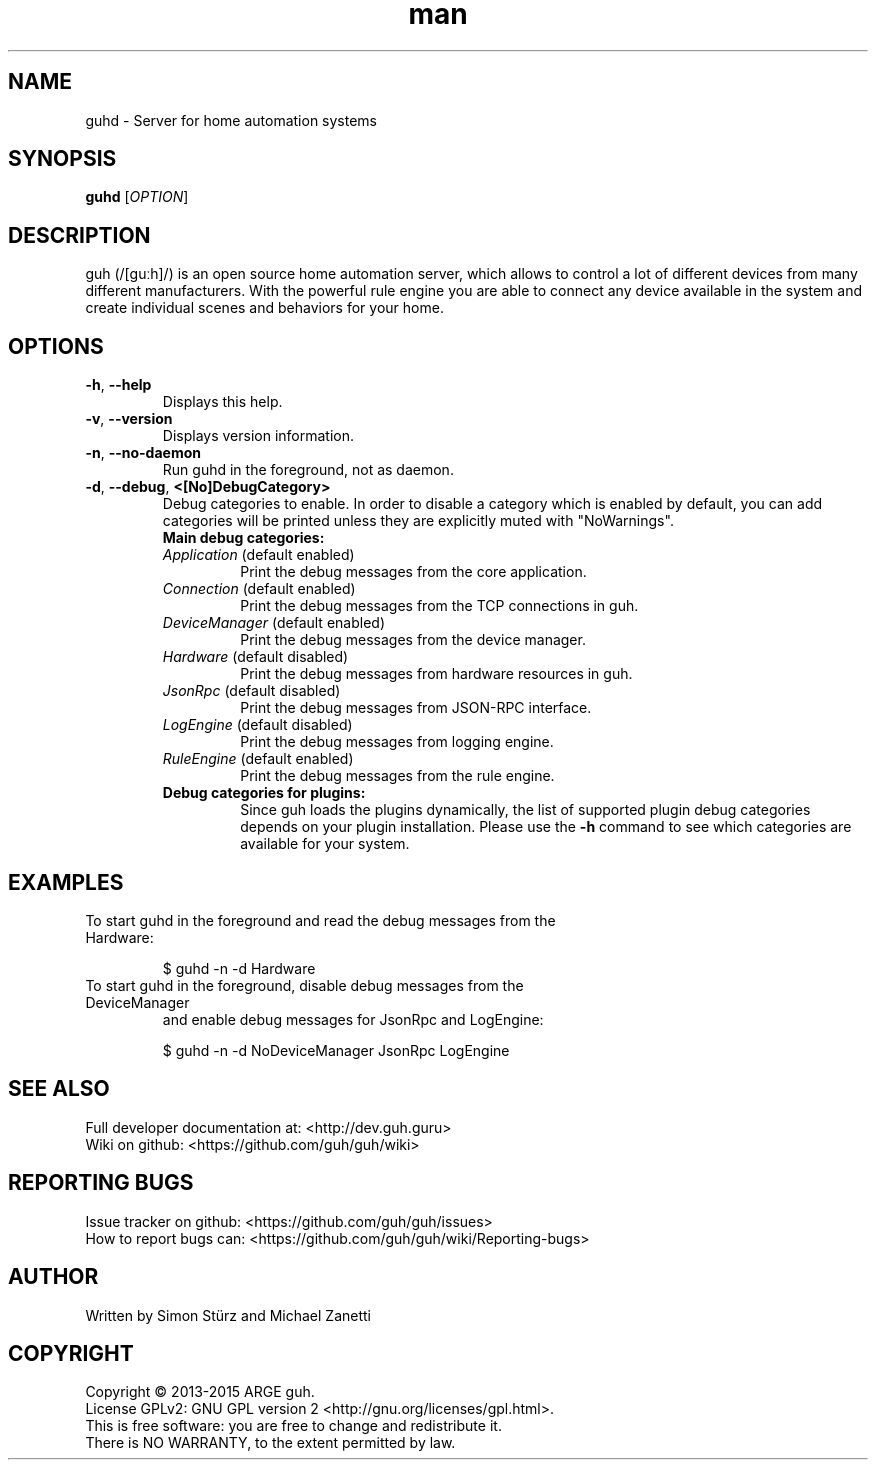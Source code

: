 .\" Manpage for guhd.
.\" Contact simon.stuerz@guh.guru to correct errors or typos.
.TH man 1 "June 2015" "1.1" "guhd man page"
.SH NAME
guhd \- Server for home automation systems
.SH SYNOPSIS
.B guhd
[\fIOPTION\fR]
.SH DESCRIPTION
guh (/[guːh]/) is an open source home automation server, which allows to
control a lot of different devices from many different manufacturers. 
With the powerful rule engine you are able to connect any device available in
the system and create individual scenes and behaviors for your home.
.SH OPTIONS
.TP 
\fB\-h\fR, \fB\-\-help\fR
Displays this help.
.TP
\fB\-v\fR, \fB\-\-version\fR
Displays version information.
.TP
\fB\-n\fR, \fB\-\-no\-daemon\fR
Run guhd in the foreground, not as daemon.
.TP
\fB\-d\fR, \fB\-\-debug\fR, \fB\<[No\]DebugCategory>\fR
Debug categories to enable. In order to disable a category which is enabled by 
default, you can add \"No\" to the category. Warnings from all 
categories will be printed unless they are explicitly muted with "NoWarnings".
.RS
.TP
\fBMain\ debug\ categories:\fR
.IP \fIApplication\fR\ (default\ enabled) 
Print the debug messages from the core application.
.IP \fIConnection\fR\ (default\ enabled)
Print the debug messages from the TCP connections in guh.
.IP \fIDeviceManager\fR\ (default\ enabled)
Print the debug messages from the device manager.
.IP \fIHardware\fR\ (default\ disabled)
Print the debug messages from hardware resources in guh.
.IP \fIJsonRpc\fR\ (default\ disabled)
Print the debug messages from JSON-RPC interface.
.IP \fILogEngine\fR\ (default\ disabled)
Print the debug messages from logging engine.
.IP \fIRuleEngine\fR\ (default\ enabled)
Print the debug messages from the rule engine.
.TP
\fBDebug\ categories\ for\ plugins:\fR
Since guh loads the plugins dynamically, the list of supported
plugin debug categories depends on your plugin installation. Please use 
the \fB-h\fR command to see which categories are available for your system.
.SH EXAMPLES
.TP
To start guhd in the foreground and read the debug messages from the Hardware:
.IP 
$ guhd -n -d Hardware
.TP
To start guhd in the foreground, disable debug messages from the DeviceManager 
and enable debug messages for JsonRpc and LogEngine:
.IP 
$ guhd -n -d NoDeviceManager JsonRpc LogEngine
.SH SEE ALSO
Full developer documentation at: <http://dev.guh.guru>
.br
Wiki on github: <https://github.com/guh/guh/wiki>
.SH "REPORTING BUGS"
Issue tracker on github: <https://github.com/guh/guh/issues>
.br
How to report bugs can: <https://github.com/guh/guh/wiki/Reporting-bugs>
.SH AUTHOR
Written by Simon Stürz and Michael Zanetti
.SH COPYRIGHT
Copyright \(co 2013-2015 ARGE guh.
.br
License GPLv2: GNU GPL version 2 <http://gnu.org/licenses/gpl.html>.
.br
This is free software: you are free to change and redistribute it.
.br
There is NO WARRANTY, to the extent permitted by law.
